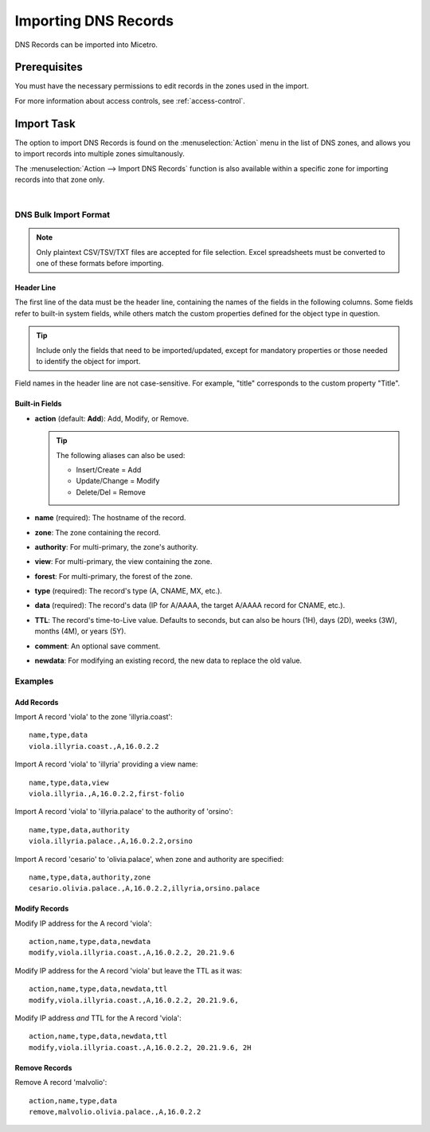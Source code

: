 .. meta::
   :description: How to import DNS records in the Micetro Web Interface
   :keywords: DNS records, DNS import

.. _webapp-import-dns-records:

Importing DNS Records
=====================

DNS Records can be imported into Micetro.

Prerequisites
-------------

You must have the necessary permissions to edit records in the zones used in the import.

For more information about access controls, see :ref:`access-control`.

Import Task
-----------

The option to import DNS Records is found on the :menuselection:`Action` menu in the list of DNS zones, and allows you to import records into multiple zones simultanously.

The :menuselection:`Action --> Import DNS Records` function is also available within a specific zone for importing records into that zone only.

.. image:: ../../images/bulk-import-dns.png
  :width: 90%
  :align: center
|
DNS Bulk Import Format
^^^^^^^^^^^^^^^^^^^^^^

.. note::
  Only plaintext CSV/TSV/TXT files are accepted for file selection. Excel spreadsheets must be converted to one of these formats before importing.

Header Line
"""""""""""

The first line of the data must be the header line, containing the names of the fields in the following columns. Some fields refer to built-in system fields, while others match the custom properties defined for the object type in question.

.. tip::
  Include only the fields that need to be imported/updated, except for mandatory properties or those needed to identify the object for import.

Field names in the header line are not case-sensitive. For example, "title" corresponds to the custom property "Title".

Built-in Fields
"""""""""""""""

* **action** (default: **Add**): Add, Modify, or Remove.

  .. tip::
    The following aliases can also be used:

    * Insert/Create = Add

    * Update/Change = Modify

    * Delete/Del = Remove

* **name** (required): The hostname of the record.

* **zone**: The zone containing the record.

* **authority**: For multi-primary, the zone's authority.

* **view**: For multi-primary, the view containing the zone.

* **forest**: For multi-primary, the forest of the zone.

* **type** (required): The record's type (A, CNAME, MX, etc.).

* **data** (required): The record's data (IP for A/AAAA, the target A/AAAA record for CNAME, etc.).

* **TTL**: The record's time-to-Live value. Defaults to seconds, but can also be hours (1H), days (2D), weeks (3W), months (4M), or years (5Y).

* **comment**: An optional save comment.

* **newdata**: For modifying an existing record, the new data to replace the old value.

Examples
^^^^^^^^

Add Records
"""""""""""

Import A record 'viola' to the zone 'illyria.coast':

::

  name,type,data
  viola.illyria.coast.,A,16.0.2.2

Import A record 'viola' to 'illyria' providing a view name:

::

  name,type,data,view
  viola.illyria.,A,16.0.2.2,first-folio

Import A record 'viola' to 'illyria.palace' to the authority of 'orsino':

::

  name,type,data,authority
  viola.illyria.palace.,A,16.0.2.2,orsino

Import A record 'cesario' to 'olivia.palace', when zone and authority are specified:

::

  name,type,data,authority,zone
  cesario.olivia.palace.,A,16.0.2.2,illyria,orsino.palace

Modify Records
""""""""""""""

Modify IP address for the A record 'viola':

::

  action,name,type,data,newdata
  modify,viola.illyria.coast.,A,16.0.2.2, 20.21.9.6

Modify IP address for the A record 'viola' but leave the TTL as it was:

::

  action,name,type,data,newdata,ttl
  modify,viola.illyria.coast.,A,16.0.2.2, 20.21.9.6,

Modify IP address *and* TTL for the A record 'viola':

::

  action,name,type,data,newdata,ttl
  modify,viola.illyria.coast.,A,16.0.2.2, 20.21.9.6, 2H

Remove Records
""""""""""""""

Remove A record 'malvolio':

::

  action,name,type,data
  remove,malvolio.olivia.palace.,A,16.0.2.2
